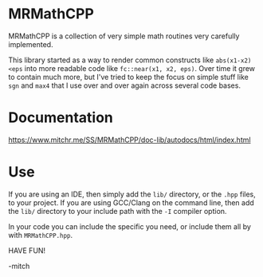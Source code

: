 * MRMathCPP

MRMathCPP is a collection of very simple math routines very carefully
implemented.

This library started as a way to render common constructs like
~abs(x1-x2)<eps~ into more readable code like ~fc::near(x1, x2, eps)~.
Over time it grew to contain much more, but I've tried to keep the
focus on simple stuff like =sgn= and =max4= that I use over and over
again across several code bases.

* Documentation

   https://www.mitchr.me/SS/MRMathCPP/doc-lib/autodocs/html/index.html

* Use

If you are using an IDE, then simply add the =lib/= directory, or the
=.hpp= files, to your project.  If you are using GCC/Clang on the
command line, then add the =lib/= directory to your include path with
the =-I= compiler option.

In your code you can include the specific you need, or include them
all by with =MRMathCPP.hpp=.

HAVE FUN!

-mitch


